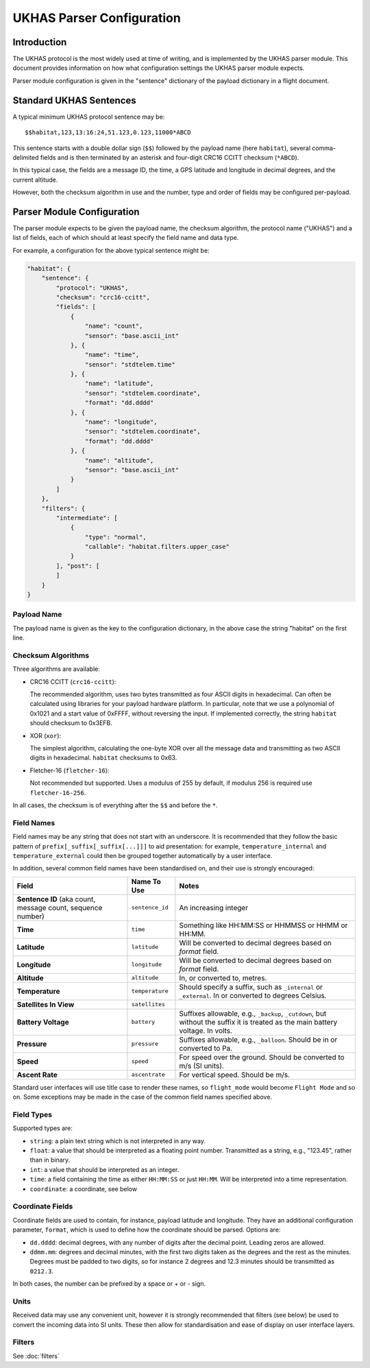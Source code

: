 .. _ukhas-parser-config:

==========================
UKHAS Parser Configuration
==========================

Introduction
============

The UKHAS protocol is the most widely used at time of writing, and is
implemented by the UKHAS parser module. This document provides information
on how what configuration settings the UKHAS parser module expects.

Parser module configuration is given in the "sentence" dictionary of the
payload dictionary in a flight document.

Standard UKHAS Sentences
========================

A typical minimum UKHAS protocol sentence may be::

    $$habitat,123,13:16:24,51.123,0.123,11000*ABCD

This sentence starts with a double dollar sign (``$$``) followed by the
payload name (here ``habitat``), several comma-delimited fields and is then
terminated by an asterisk and four-digit CRC16 CCITT checksum (``*ABCD``).

In this typical case, the fields are a message ID, the time, a GPS
latitude and longitude in decimal degrees, and the current altitude.

However, both the checksum algorithm in use and the number, type and order of
fields may be configured per-payload.

Parser Module Configuration
===========================

The parser module expects to be given the payload name, the checksum algorithm,
the protocol name ("UKHAS") and a list of fields, each of which should at
least specify the field name and data type.

For example, a configuration for the above typical sentence might be:

.. code-block:: javascript

    "habitat": {
        "sentence": {
            "protocol": "UKHAS",
            "checksum": "crc16-ccitt",
            "fields": [
                {
                    "name": "count",
                    "sensor": "base.ascii_int"
                }, {
                    "name": "time",
                    "sensor": "stdtelem.time"
                }, {
                    "name": "latitude",
                    "sensor": "stdtelem.coordinate",
                    "format": "dd.dddd"
                }, {
                    "name": "longitude",
                    "sensor": "stdtelem.coordinate",
                    "format": "dd.dddd"
                }, {
                    "name": "altitude",
                    "sensor": "base.ascii_int"
                }
            ]
        },
        "filters": {
            "intermediate": [
                {
                    "type": "normal",
                    "callable": "habitat.filters.upper_case"
                }
            ], "post": [
            ]
        }
    }

Payload Name
------------

The payload name is given as the key to the configuration dictionary, in
the above case the string "habitat" on the first line.

Checksum Algorithms
-------------------

Three algorithms are available:

* CRC16 CCITT (``crc16-ccitt``):

  The recommended algorithm, uses two bytes
  transmitted as four ASCII digits in hexadecimal. Can often be
  calculated using libraries for your payload hardware platform.
  In particular, note that we use a polynomial of 0x1021 and a start
  value of 0xFFFF, without reversing the input. If implemented
  correctly, the string ``habitat`` should checksum to 0x3EFB.

* XOR (``xor``):

  The simplest algorithm, calculating the one-byte XOR
  over all the message data and transmitting as two ASCII digits in
  hexadecimal. ``habitat`` checksums to 0x63.

* Fletcher-16 (``fletcher-16``):

  Not recommended but supported. Uses a modulus of 255 by default, if
  modulus 256 is required use ``fletcher-16-256``.

In all cases, the checksum is of everything after the ``$$`` and before
the ``*``.

Field Names
-----------

Field names may be any string that does not start with an underscore. It is
recommended that they follow the basic pattern of
``prefix[_suffix[_suffix[...]]]`` to aid presentation: for example,
``temperature_internal`` and ``temperature_external`` could then be grouped
together automatically by a user interface.

In addition, several common field names have been standardised on, and their
use is strongly encouraged:

.. list-table::
    :header-rows: 1

    * - **Field**
      - **Name To Use**
      - **Notes**
    * - **Sentence ID** (aka count, message count, sequence number)
      - ``sentence_id``
      - An increasing integer
    * - **Time**
      - ``time``
      - Something like HH:MM:SS or HHMMSS or HHMM or HH:MM.
    * - **Latitude**
      - ``latitude``
      - Will be converted to decimal degrees based on *format* field.
    * - **Longitude**
      - ``longitude``
      - Will be converted to decimal degrees based on *format* field.
    * - **Altitude**
      - ``altitude``
      - In, or converted to, metres.
    * - **Temperature**
      - ``temperature``
      - Should specify a suffix, such as ``_internal`` or ``_external``. In or
        converted to degrees Celsius.
    * - **Satellites In View**
      - ``satellites``
      -
    * - **Battery Voltage**
      - ``battery``
      - Suffixes allowable, e.g., ``_backup``, ``_cutdown``, but without the
        suffix it is treated as the main battery voltage. In volts.
    * - **Pressure**
      - ``pressure``
      - Suffixes allowable, e.g., ``_balloon``. Should be in or converted to
        Pa.
    * - **Speed**
      - ``speed``
      - For speed over the ground. Should be converted to m/s (SI units).
    * - **Ascent Rate**
      - ``ascentrate``
      - For vertical speed. Should be m/s.

Standard user interfaces will use title case to render these names, so
``flight_mode`` would become ``Flight Mode`` and so on. Some exceptions may be
made in the case of the common field names specified above.


Field Types
-----------

Supported types are:

* ``string``: a plain text string which is not interpreted in any way.
* ``float``: a value that should be interpreted as a floating point
  number. Transmitted as a string, e.g., "123.45", rather than in
  binary.
* ``int``: a value that should be interpreted as an integer.
* ``time``: a field containing the time as either ``HH:MM:SS`` or just
  ``HH:MM``. Will be interpreted into a time representation.
* ``coordinate``: a coordinate, see below

Coordinate Fields
-----------------

Coordinate fields are used to contain, for instance, payload latitude and
longitude. They have an additional configuration parameter, ``format``, which
is used to define how the coordinate should be parsed. Options are:

* ``dd.dddd``: decimal degrees, with any number of digits after the
  decimal point. Leading zeros are allowed.
* ``ddmm.mm``: degrees and decimal minutes, with the first two digits
  taken as the degrees and the rest as the minutes. Degrees must be
  padded to two digits, so for instance 2 degrees and 12.3 minutes
  should be transmitted as ``0212.3``.

In both cases, the number can be prefixed by a space or + or - sign.

Units
-----

Received data may use any convenient unit, however it is strongly recommended
that filters (see below) be used to convert the incoming data into SI units.
These then allow for standardisation and ease of display on user interface
layers.

Filters
-------

See :doc:`filters`
